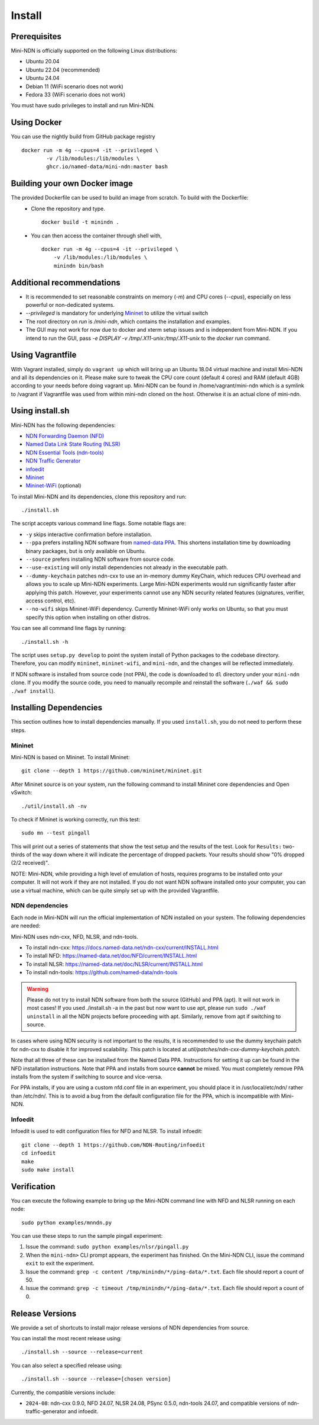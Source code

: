 Install
=======

Prerequisites
-------------

Mini-NDN is officially supported on the following Linux distributions:

- Ubuntu 20.04
- Ubuntu 22.04 (recommended)
- Ubuntu 24.04
- Debian 11 (WiFi scenario does not work)
- Fedora 33 (WiFi scenario does not work)

You must have sudo privileges to install and run Mini-NDN.

Using Docker
------------

You can use the nightly build from GitHub package registry
::
    docker run -m 4g --cpus=4 -it --privileged \
            -v /lib/modules:/lib/modules \
            ghcr.io/named-data/mini-ndn:master bash


Building your own Docker image
------------------------------

The provided Dockerfile can be used to build an image from scratch. To build with the Dockerfile:
  - Clone the repository and type.
    ::
        docker build -t minindn .
  - You can then access the container through shell with,
    ::
        docker run -m 4g --cpus=4 -it --privileged \
            -v /lib/modules:/lib/modules \
            minindn bin/bash

Additional recommendations
--------------------------
- It is recommended to set reasonable constraints on memory (`-m`) and CPU cores (`--cpus`), especially on less
  powerful or non-dedicated systems.
- `--privileged` is mandatory for underlying `Mininet <http://mininet.org/>`_ to utilize the virtual switch
- The root directory on `run` is `/mini-ndn`, which contains the installation and examples.
- The GUI may not work for now due to docker and xterm setup issues and is independent from Mini-NDN.
  If you intend to run the GUI, pass `-e DISPLAY -v /tmp/.X11-unix:/tmp/.X11-unix` to the `docker run` command.

Using Vagrantfile
-----------------

With Vagrant installed, simply do ``vagrant up`` which will bring up an Ubuntu 18.04 virtual machine
and install Mini-NDN and all its dependencies on it. Please make sure to tweak the CPU core count
(default 4 cores) and RAM (default 4GB) according to your needs before doing vagrant up. Mini-NDN
can be found in /home/vagrant/mini-ndn which is a symlink to /vagrant if Vagrantfile was used from within mini-ndn cloned on the host. Otherwise it is an actual clone of mini-ndn.

Using install.sh
----------------

Mini-NDN has the following dependencies:

- `NDN Forwarding Daemon (NFD) <https://named-data.net/doc/NFD/>`_
- `Named Data Link State Routing (NLSR) <https://named-data.net/doc/NLSR/>`_
- `NDN Essential Tools (ndn-tools) <https://github.com/named-data/ndn-tools>`_
- `NDN Traffic Generator <https://github.com/named-data/ndn-traffic-generator>`_
- `infoedit <https://github.com/NDN-Routing/infoedit>`_
- `Mininet <http://mininet.org/>`_
- `Mininet-WiFi <https://mininet-wifi.github.io/>`_ (optional)

To install Mini-NDN and its dependencies, clone this repository and run:

::

    ./install.sh

The script accepts various command line flags.
Some notable flags are:

- ``-y`` skips interactive confirmation before installation.
- ``--ppa`` prefers installing NDN software from `named-data PPA <https://launchpad.net/~named-data/+archive/ubuntu/ppa>`_.
  This shortens installation time by downloading binary packages, but is only available on Ubuntu.
- ``--source`` prefers installing NDN software from source code.
- ``--use-existing`` will only install dependencies not already in the executable path.
- ``--dummy-keychain`` patches ndn-cxx to use an in-memory dummy KeyChain, which reduces CPU overhead
  and allows you to scale up Mini-NDN experiments. Large Mini-NDN experiments would run significantly
  faster after applying this patch. However, your experiments cannot use any NDN security related
  features (signatures, verifier, access control, etc).
- ``--no-wifi`` skips Mininet-WiFi dependency.
  Currently Mininet-WiFi only works on Ubuntu, so that you must specify this option when installing on other distros.

You can see all command line flags by running:

::

    ./install.sh -h

The script uses ``setup.py develop`` to point the system install of Python packages to the codebase
directory. Therefore, you can modify ``mininet``, ``mininet-wifi``, and ``mini-ndn``, and the
changes will be reflected immediately.

If NDN software is installed from source code (not PPA), the code is downloaded to ``dl`` directory
under your ``mini-ndn`` clone. If you modify the source code, you need to manually recompile and
reinstall the software (``./waf && sudo ./waf install``).


Installing Dependencies
-----------------------

This section outlines how to install dependencies manually.
If you used ``install.sh``, you do not need to perform these steps.

Mininet
_______

Mini-NDN is based on Mininet. To install Mininet:

::

    git clone --depth 1 https://github.com/mininet/mininet.git

After Mininet source is on your system, run the following command to
install Mininet core dependencies and Open vSwitch:

::

    ./util/install.sh -nv

To check if Mininet is working correctly, run this test:

::

    sudo mn --test pingall

This will print out a series of statements that show the test setup and
the results of the test. Look for ``Results:`` two-thirds of the way
down where it will indicate the percentage of dropped packets. Your
results should show "0% dropped (2/2 received)".

NOTE: Mini-NDN, while providing a high level of emulation of hosts,
requires programs to be installed onto your computer. It will not work
if they are not installed. If you do not want NDN software installed
onto your computer, you can use a virtual machine, which can be quite
simply set up with the provided Vagrantfile.

NDN dependencies
________________

Each node in Mini-NDN will run the official implementation of NDN
installed on your system. The following dependencies are needed:

Mini-NDN uses ndn-cxx, NFD, NLSR, and ndn-tools.

- To install ndn-cxx: https://docs.named-data.net/ndn-cxx/current/INSTALL.html
- To install NFD: https://named-data.net/doc/NFD/current/INSTALL.html
- To install NLSR: https://named-data.net/doc/NLSR/current/INSTALL.html
- To install ndn-tools: https://github.com/named-data/ndn-tools

.. warning::
    Please do not try to install NDN software from both the source (GitHub) and PPA (apt).
    It will not work in most cases! If you used ./install.sh -a in the past but now want
    to use apt, please run ``sudo ./waf uninstall`` in all the NDN projects before proceeding
    with apt. Similarly, remove from apt if switching to source.

In cases where using NDN security is not important to the results, it is recommended
to use the dummy keychain patch for ndn-cxx to disable it for improved scalability.
This patch is located at `util/patches/ndn-cxx-dummy-keychain.patch.`

Note that all three of these can be installed from the Named Data PPA.
Instructions for setting it up can be found in the NFD installation
instructions. Note that PPA and installs from source **cannot** be
mixed. You must completely remove PPA installs from the system if switching
to source and vice-versa.

For PPA installs, if you are using a custom nfd.conf file in an experiment, you should
place it in /usr/local/etc/ndn/ rather than /etc/ndn/. This is to avoid
a bug from the default configuration file for the PPA, which is
incompatible with Mini-NDN.

Infoedit
________

Infoedit is used to edit configuration files for NFD and NLSR.
To install infoedit:

::

    git clone --depth 1 https://github.com/NDN-Routing/infoedit
    cd infoedit
    make
    sudo make install

Verification
------------

You can execute the following example to bring up the Mini-NDN command line
with NFD and NLSR running on each node:

::

    sudo python examples/mnndn.py

You can use these steps to run the sample pingall experiment:

1. Issue the command: ``sudo python examples/nlsr/pingall.py``
2. When the ``mini-ndn>`` CLI prompt appears, the experiment has
   finished. On the Mini-NDN CLI, issue the command ``exit`` to exit the
   experiment.
3. Issue the command:
   ``grep -c content /tmp/minindn/*/ping-data/*.txt``. Each file should
   report a count of 50.
4. Issue the command:
   ``grep -c timeout /tmp/minindn/*/ping-data/*.txt``. Each file should
   report a count of 0.


Release Versions
----------------

We provide a set of shortcuts to install major release versions of NDN
dependencies from source.

You can install the most recent release using:

::

    ./install.sh --source --release=current

You can also select a specified release using:

::

    ./install.sh --source --release=[chosen version]


Currently, the compatible versions include:

- ``2024-08``: ndn-cxx 0.9.0, NFD 24.07, NLSR 24.08, PSync 0.5.0,
  ndn-tools 24.07, and compatible versions of ndn-traffic-generator
  and infoedit.